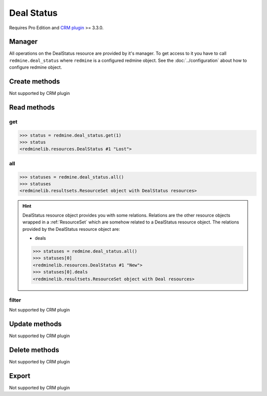 Deal Status
===========

Requires Pro Edition and `CRM plugin <https://www.redmineup.com/pages/plugins/crm>`_ >= 3.3.0.

Manager
-------

All operations on the DealStatus resource are provided by it's manager. To get access to
it you have to call ``redmine.deal_status`` where ``redmine`` is a configured redmine object.
See the :doc:`../configuration` about how to configure redmine object.

Create methods
--------------

Not supported by CRM plugin

Read methods
------------

get
+++

.. versionadded:: 2.1.0

.. py:method:: get(resource_id)
   :module: redminelib.managers.ResourceManager
   :noindex:

   Returns single DealStatus resource from the CRM plugin by it's id.

   :param int resource_id: (required). Id of the deal status.
   :return: :ref:`Resource` object

.. code-block:: python

   >>> status = redmine.deal_status.get(1)
   >>> status
   <redminelib.resources.DealStatus #1 "Lost">

all
+++

.. py:method:: all()
   :module: redminelib.managers.ResourceManager
   :noindex:

   Returns all DealStatus resources from the CRM plugin.

   :param int limit: (optional). How much resources to return.
   :param int offset: (optional). Starting from what resource to return the other resources.
   :return: :ref:`ResourceSet` object

.. code-block:: python

   >>> statuses = redmine.deal_status.all()
   >>> statuses
   <redminelib.resultsets.ResourceSet object with DealStatus resources>

.. hint::

   DealStatus resource object provides you with some relations. Relations are the other
   resource objects wrapped in a :ref:`ResourceSet` which are somehow related to a DealStatus
   resource object. The relations provided by the DealStatus resource object are:

   * deals

   .. code-block:: python

      >>> statuses = redmine.deal_status.all()
      >>> statuses[0]
      <redminelib.resources.DealStatus #1 "New">
      >>> statuses[0].deals
      <redminelib.resultsets.ResourceSet object with Deal resources>

filter
++++++

Not supported by CRM plugin

Update methods
--------------

Not supported by CRM plugin

Delete methods
--------------

Not supported by CRM plugin

Export
------

Not supported by CRM plugin
